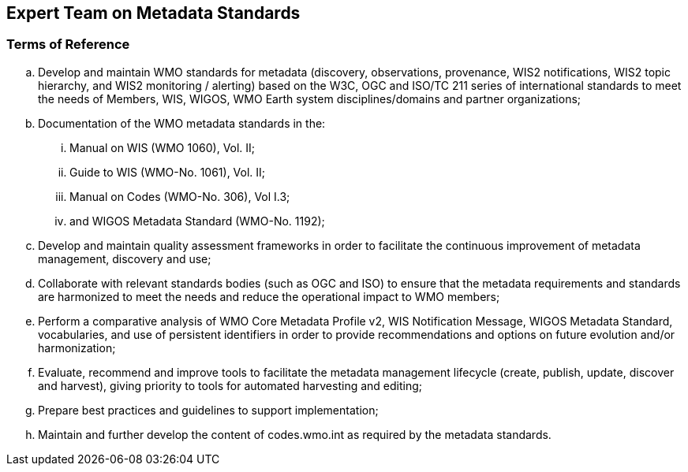 == Expert Team on Metadata Standards

=== Terms of Reference

[loweralpha]
. Develop and maintain WMO standards for metadata (discovery, observations, provenance, WIS2 notifications, WIS2 topic hierarchy, and WIS2 monitoring / alerting) based on the W3C, OGC and ISO/TC 211 series of international standards to meet the needs of Members, WIS, WIGOS, WMO Earth system disciplines/domains and partner organizations;
. Documentation of the WMO metadata standards in the:
[lowerroman]
.. Manual on WIS (WMO 1060), Vol. II;
.. Guide to WIS (WMO-No. 1061), Vol. II;
.. Manual on Codes (WMO-No. 306), Vol I.3;
.. and WIGOS Metadata Standard (WMO-No. 1192);
. Develop and maintain quality assessment frameworks in order to facilitate the continuous improvement of metadata management, discovery and use;
. Collaborate with relevant standards bodies (such as OGC and ISO) to ensure that the metadata requirements and standards are harmonized to meet the needs and reduce the operational impact to WMO members;
. Perform a comparative analysis of WMO Core Metadata Profile v2, WIS Notification Message, WIGOS Metadata Standard, vocabularies, and use of persistent identifiers in order to provide recommendations and options on future evolution and/or harmonization;
. Evaluate, recommend and improve tools to facilitate the metadata management lifecycle (create, publish, update, discover and harvest), giving priority to tools for automated harvesting and editing; 
. Prepare best practices and guidelines to support implementation;
. Maintain and further develop the content of codes.wmo.int as required by the metadata standards.
